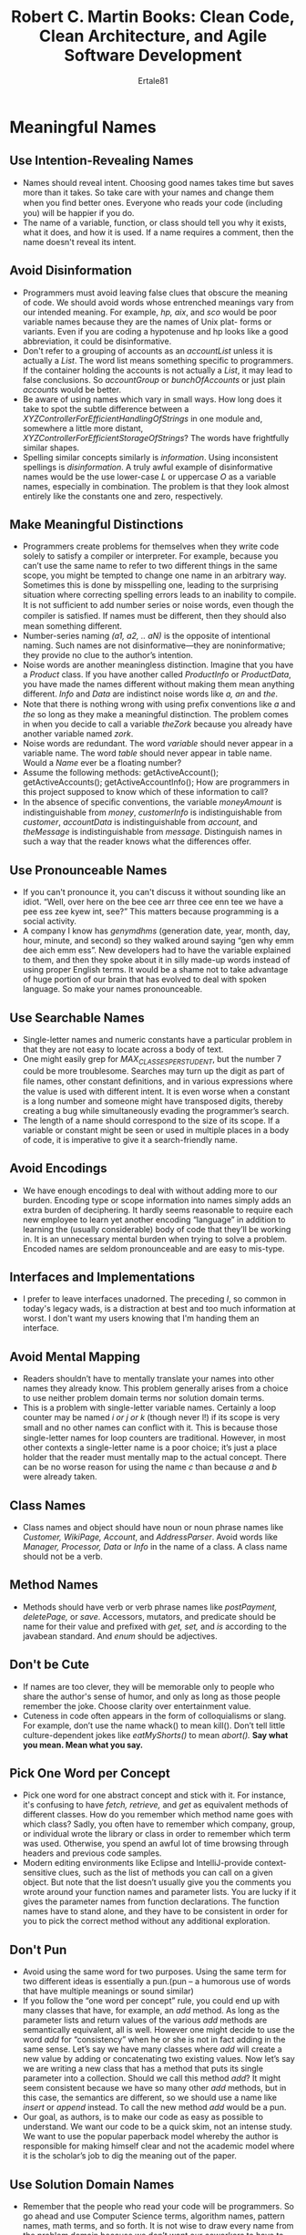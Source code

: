 #+TITLE: Robert C. Martin Books: Clean Code, Clean Architecture, and Agile Software Development
#+AUTHOR: Ertale81

* Meaningful Names
** Use Intention-Revealing Names
- Names should reveal intent. Choosing good names takes time but saves more than it takes. So take care with your names and change them when you ﬁnd better ones. Everyone who reads your code (including you) will be happier if you do.
- The name of a variable, function, or class should tell you why it exists, what it does, and how it is used. If a name requires a comment, then the name doesn't reveal its intent.
** Avoid Disinformation
- Programmers must avoid leaving false clues that obscure the meaning of code. We should avoid words whose entrenched meanings vary from our intended meaning. For example, /hp, aix/, and /sco/ would be poor variable names because they are the names of Unix plat- forms or variants. Even if you are coding a hypotenuse and hp looks like a good abbreviation, it could be disinformative.
- Don't refer to a grouping of accounts as an /accountList/ unless it is actually a /List/. The word list means something specific to programmers. If the container holding the accounts is not actually a /List/, it may lead to false conclusions. So /accountGroup/ or /bunchOfAccounts/ or just plain /accounts/ would be better.
- Be aware of using names which vary in small ways. How long does it take to spot the subtle difference between a /XYZControllerForEfficientHandlingOfStrings/ in one module and, somewhere a little more distant, /XYZControllerForEfficientStorageOfStrings/? The words have frightfully similar shapes.
- Spelling similar concepts similarly is /information/. Using inconsistent spellings is /disinformation/. A truly awful example of disinformative names would be the use lower-case /L/ or uppercase /O/ as a variable names, especially in combination. The problem is that they look almost entirely like the constants one and zero, respectively.
** Make Meaningful Distinctions
- Programmers create problems for themselves when they write code solely to satisfy a compiler or interpreter. For example, because you can’t use the same name to refer to two different things in the same scope, you might be tempted to change one name in an arbitrary way. Sometimes this is done by misspelling one, leading to the surprising situation where correcting spelling errors leads to an inability to compile. It is not sufﬁcient to add number series or noise words, even though the compiler is satisﬁed. If names must be different, then they should also mean something different.
- Number-series naming /(a1, a2, .. aN)/ is the opposite of intentional naming. Such names are not disinformative—they are noninformative; they provide no clue to the author’s intention.
- Noise words are another meaningless distinction. Imagine that you have a /Product/ class. If you have another called /ProductInfo/ or /ProductData/, you have made the names different without making them mean anything different. /Info/ and /Data/ are indistinct noise words like /a, an/ and /the/.
- Note that there is nothing wrong with using preﬁx conventions like /a/ and /the/ so long as they make a meaningful distinction. The problem comes in when you decide to call a variable /theZork/ because you already have another variable named /zork/.
- Noise words are redundant. The word /variable/ should never appear in a variable name. The word /table/ should never appear in table name. Would a /Name/ ever be a floating number?
- Assume the following methods:
      getActiveAccount();
      getActiveAccounts();
      getActiveAccountInfo();
      How are programmers in this project supposed to know which of these information to call?
- In the absence of speciﬁc conventions, the variable /moneyAmount/ is indistinguishable from /money/, /customerInfo/ is indistinguishable from /customer/, /accountData/ is indistinguishable from /account/, and /theMessage/ is indistinguishable from /message/. Distinguish names in such a way that the reader knows what the differences offer.
** Use Pronounceable Names
- If you can't pronounce it, you can't discuss it without sounding like an idiot. “Well, over here on the bee cee arr three cee enn tee we have a pee ess zee kyew int, see?” This matters because programming is a social activity.
- A company I know has /genymdhms/ (generation date, year, month, day, hour, minute, and second) so they walked around saying “gen why emm dee aich emm ess”. New developers had to have the variable explained to them, and then they spoke about it in silly made-up words instead of using proper English terms. It would be a shame not to take advantage of huge portion of our brain that has evolved to deal with spoken language. So make your names pronounceable.
** Use Searchable Names
- Single-letter names and numeric constants have a particular problem in that they are not easy to locate across a body of text.
- One might easily grep for /MAX_CLASSES_PER_STUDENT/, but the number 7 could be more troublesome. Searches may turn up the digit as part of ﬁle names, other constant deﬁnitions, and in various expressions where the value is used with different intent. It is even worse when a constant is a long number and someone might have transposed digits, thereby creating a bug while simultaneously evading the programmer’s search.
- The length of a name should correspond to the size of its scope. If a variable or constant might be seen or used in multiple places in a body of code, it is imperative to give it a search-friendly name.
** Avoid Encodings
- We have enough encodings to deal with without adding more to our burden. Encoding type or scope information into names simply adds an extra burden of deciphering. It hardly seems reasonable to require each new employee to learn yet another encoding “language” in addition to learning the (usually considerable) body of code that they’ll be working in. It is an unnecessary mental burden when trying to solve a problem. Encoded names are seldom pronounceable and are easy to mis-type.
** Interfaces and Implementations
- I prefer to leave interfaces unadorned. The preceding /I/, so common in today's legacy wads, is a distraction at best and too much information at worst. I don't want my users knowing that I'm handing them an interface.
** Avoid Mental Mapping
- Readers shouldn’t have to mentally translate your names into other names they already know. This problem generally arises from a choice to use neither problem domain terms nor solution domain terms.
- This is a problem with single-letter variable names. Certainly a loop counter may be named /i or j or k/ (though never l!) if its scope is very small and no other names can conﬂict with it. This is because those single-letter names for loop counters are traditional. However, in most other contexts a single-letter name is a poor choice; it’s just a place holder that the reader must mentally map to the actual concept. There can be no worse reason for using the name /c/ than because /a/ and /b/ were already taken.
** Class Names
- Class names and object should have noun or noun phrase names like /Customer, WikiPage, Account/, and /AddressParser/. Avoid words like /Manager, Processor, Data/ or /Info/ in the name of a class. A class name should not be a verb.
** Method Names
- Methods should have verb or verb phrase names like /postPayment, deletePage,/ or /save/. Accessors, mutators, and predicate should be name for their value and prefixed with /get, set,/ and /is/ according to the javabean standard. And /enum/ should be adjectives.
** Don't be Cute
- If names are too clever, they will be memorable only to people who share the author's sense of humor, and only as long as those people remember the joke. Choose clarity over entertainment value.
- Cuteness in code often appears in the form of colloquialisms or slang. For example, don’t use the name whack() to mean kill(). Don’t tell little culture-dependent jokes like /eatMyShorts()/ to mean /abort()./
  *Say what you mean. Mean what you say.*
** Pick One Word per Concept
- Pick one word for one abstract concept and stick with it. For instance, it's confusing to have /fetch, retrieve,/ and /get/ as equivalent methods of different classes. How do you remember which method name goes with which class? Sadly, you often have to remember which company, group, or individual wrote the library or class in order to remember which term was used. Otherwise, you spend an awful lot of time browsing through headers and previous code samples.
- Modern editing environments like Eclipse and IntelliJ-provide context-sensitive clues, such as the list of methods you can call on a given object. But note that the list doesn’t usually give you the comments you wrote around your function names and parameter lists. You are lucky if it gives the parameter names from function declarations. The function names have to stand alone, and they have to be consistent in order for you to pick the correct method without any additional exploration.
** Don't Pun
- Avoid using the same word for two purposes. Using the same term for two different ideas is essentially a pun.(pun -- a humorous use of words that have multiple meanings or sound similar)
- If you follow the “one word per concept” rule, you could end up with many classes that have, for example, an /add/ method. As long as the parameter lists and return values of the various /add/ methods are semantically equivalent, all is well.
  However one might decide to use the word /add/ for “consistency” when he or she is not in fact adding in the same sense. Let’s say we have many classes where /add/ will create a new value by adding or concatenating two existing values. Now let’s say we are writing a new class that has a method that puts its single parameter into a collection. Should we call this method /add/? It might seem consistent because we have so many other /add/ methods, but in this case, the semantics are different, so we should use a name like /insert/ or /append/ instead. To call the new method /add/ would be a pun.
- Our goal, as authors, is to make our code as easy as possible to understand. We want our code to be a quick skim, not an intense study. We want to use the popular paperback model whereby the author is responsible for making himself clear and not the academic model where it is the scholar’s job to dig the meaning out of the paper.
** Use Solution Domain Names
- Remember that the people who read your code will be programmers. So go ahead and use Computer Science terms, algorithm names, pattern names, math terms, and so forth. It is not wise to draw every name from the problem domain because we don’t want our coworkers to have to run back and forth to the customer asking what every name means when they already know the concept by a different name.
** Use Problem Domain Names
- When there is no "programmer-eese" for what you are doing, use the name from the problem domain. At least the programmer who maintains your code can ask a domain expert what it means.
- Separating solution and problem domain concepts is part of the job of a good programmer and designer. The code that has more to do with problem domain concepts should have names drawn from the problem domain.
* Functions
** Small
- The first rule of functions is that they should be small. The second rule of functions is that /they should be smaller than that./
** Do One Thing
- Functions should do one thing. They should do it well. They should do it only.
- How to know if a function does only one thing?
  _Ans_: Functions that do one thing cannot be reasonably divided into sections. Another way to know that a function is doing more than "one thing" is if you can extract function from it with a name that is not merely a restatement of its implementation.
- In order to make sure our functions are doing “one thing,” we need to make sure that the statements within our function are all at the same level of abstraction.
** One Level Abstraction per Function
- In order to make sure our functions are doing "one thing," we need to make sure that the statements within our function are all at the same level abstraction.
- Mixing levels of abstraction within a function is always confusing.
** Extract Till You can't
** Use Descriptive Names
- Don’t be afraid to make a name long. A long descriptive name is better than a short enigmatic name. A long descriptive name is better than a long descriptive comment. Use a naming convention that allows multiple words to be easily read in the function names, and then make use of those multiple words to give the function a name that says what it does.
- Don’t be afraid to spend time choosing a name. Indeed, you should try several different names and read the code with each in place.
- orable restructuring of the code. Be consistent in your names. Use the same phrases, nouns, and verbs in the function names you choose for your modules.
- More three number of arguments in function arguments should be avoided whenever possible.
- Arguments are even harder from a testing point of view. Imagine the difﬁculty of writing all the test cases to ensure that all the various combinations of arguments work properly. If there are no arguments, this is trivial. If there’s one argument, it’s not too hard. With two arguments the problem gets a bit more challenging. With more than two arguments, testing every combination of appropriate values can be daunting.
- Flag arguments are ugly. Passing a boolean into a function is a truly terrible practice. It immediately complicates the signature of the method, loudly proclaiming that this function does more than one thing. It does one thing if the ﬂag is true and another if the ﬂag is false!
** Verbs and keywords
- Choosing good names for a function can go a long way to ward explaining the intent of the function and the order and the intent of arguments. In the case of a monad(one argument function), the function and argument should form a very nice verb/noun pair. For example, /write(name)/ is very evocative. Whatever this "name" thing is, it is being "written". An even better name might be /writeFieldName(name)/, which tells us the "name" thing is a "field."
- Another example of good function name might be /assertExpectedEqualsActual(expected, actual)./ This strongly mitigates the problem of having to remember the ordering of the arguments.
** Have No Side Effects
- Side effects are lies. Your function promises to do one thing, but it also does other /hidden/ things. Sometimes it will make unexpected changes to the variables of its own class.
** Prefer Exceptions to Returning Error Codes
** Tell Don't Ask
- You should be telling other objects to do the work not just asking them. Simply stated, tell don't ask is, telling other objects what to do but not to ask other objects about what their state is. We don't ever want ask an object for its state and the make decisions on that object behave. The object knows its own state and can make its own decisions!
- If we tell objects what to do as opposed to asking them, them we wouldn't need so many query functions. And this could be a good thing because query functions can get out of control pretty quickly.
- Long chain of query violates "Th law of Demeter". This law tells us it is bad idea to for a single function to know the entire navigation structure of the system. We don't want our function to know about the whole system. Functions should have a limited amount of knowledge.
- The law Demeter formalize the "tell don't ask" with the following set of rules:
  + You may call methods of object that are:
    1) Passed as arguments
    2) Created locally
    3) Instance variables
    4) Global
  + You may NOT call a method on objects that are *returned from a previous method call*.
** Extract Try/Cath Blocks
- /Try/Catch/ blocks are very ugly in their own right. They confuse the structure of the code and mix error processing with normal processing. So it is better to extract the bodies of /try/ and /catch/ blocks out into functions of their own.
  #+begin_src java
    public void delete(Page page){
        try{
            deletePageAndAllReferences(page);
        }
        catch(Exception e){
            logError(e);
        }
    }
  #+end_src
** Error Handling is One Thing
- Functions should do one thing. Error handling is one thing. Thus, a function that handles errors should do nothing else. This implies that if the keyword /try/ exists in a function, it should be very first word in the function and that there should be nothing after /cath/finally/ blocks.
** Don't Repeat Yourself(DRY)
* Comments
** Why Comments
- "Don't comment bad code -- rewrite it"
- The proper use of comments is to compensate for our failure to express our self  in code. Comments are always failures. We must use have them because we can not always figure out how to express ourselves without them, but their use is not a cause for celebration.
- So when you ﬁnd yourself in a position where you need to write a comment, think it through and see whether there isn’t some way to turn the tables and express yourself in code. Every time you express yourself in code, you should pat yourself on the back. Every time you write a comment, you should grimace and feel the failure of your ability of expression.
- Why am I so down on comments? Because they lie. Not always, and not intentionally, but too often. The older a comment is, and the farther away it is from the code it describes, the more likely it is to be just plain wrong. The reason is simple. Programmers can’t realistically maintain them.
- It is possible to make the point that programmers should be disciplined enough to keep the comments in a high state of repair, relevance, and accuracy. I agree, they should. But I would rather that energy go toward making the code so clear and expressive that it does not need the comments in the ﬁrst place
- Inaccurate comments are far worse than no comments at all. They delude and mislead. They set expectations that will never be fulﬁlled. They lay down old rules that need not, or should not, be followed any longer.
- Truth can only be found in one place: the code. Only the code can truly tell you what it does. It is the only source of truly accurate information. Therefore, though comments are sometimes necessary, we will expend signiﬁcant energy to minimize them.
** Comments Don't Make Up for Bad Code
- We write a module and we know it is confusing and disorganized. We know it’s a mess. So we say to ourselves, “Ooh, I’d better comment that!” No! You’d better clean it!
- Rather than spend your time writing comments that explain the mess you've made, spend it cleaning that  mess.
** Explain Yourself in Code
- It takes only a few seconds of thought to explain most of your intent in code. In many cases it’s simply a matter of creating a function that says the same thing as the comment you want to write.
** Legal Comments
- Sometimes our corporate coding standards force us to write certain comments for legal reasons. For example, copyright and authorship statements are necessary and reasonable things to put into a comment at the start of each source ﬁle.
** Informative Comments
- It is sometimes useful to provide basic information with a comment. 
** Amplification
- A comment may be used to amplify the importance of something that may otherwise seen in consequential.
- If you decide to write a comment, then spend the time necessary to make sure it is the best comment you can write.
- Any comment that forces you to look in another module for the meaning of that comment has failed to communicate to you and is not worth the bits it consumes.
** Misleading Comments
** Noise Comments
- Sometimes you see comments that are nothing but noise. They restate the obvious and provide no new information.
** Don't Use a Comment When You Can a Function or Variable
** Nonlocal Information
- If you must write a comment, then make sure it describes the code it appears near. Don't offer systemwide information in the context of a local comment.
** Inobvious Connection
- The connection between the a comment and the code it describes should be obvious.
* Formatting
** Vertical Formatting
** Horizontal Formatting
** Indentation and spacing
* Objects and Data Structures
** Data Abstraction
- There is a reason why we keep our variables private. We don't want anyone else to depend on them. We want to keep the freedom to change their type or implementation on a whim or an impulse. Why, then, we automatically add getters and setters to their object, exposing their private variables as they were public?
- Hiding implementation is not just a matter of putting a layer of functions between the variables. Hiding implementation is about abstractions! A class does not simply push its variables out through getters and setters. Rather it exposes abstract interfaces that allow its users to manipulate the /essence/ of the data, without having to know its implementation.
- We do not want to expose the details of our data. Rather we want to express our data in abstract terms.
- *Objects hide their data behind abstractions and expose functions that operate on that data. Data structure expose their data and have no meaningful functions.* Notice the complimentary nature of the two definitions. They are virtual opposites.
- /Procedural code (code using data structures) makes it easy to add new functions without changing the existing data structures. OO code, on the other hand, makes it easy to add new classes without changing existing functions./
- The complement is also true:
- /Procedural code makes it hard to add new data structures because all the functions must change. OO code makes it hard to add new functions because all the classes must change./
- So, the things that are hard for OO are easy for procedures, and the things that are hard for procedures are easy for OO!
- In any complex system there are going to be times when we want to add new data types rather than new functions. For these cases objects and OO are most appropriate. On the other hand, there will also be times when we’ll want to add new functions as opposed to data types. In that case procedural code and data structures will be more appropriate.
- We use classes and objects when its type are more likely to be added. We use data structure and switch statements when method are more likely to be added.
** The Law of Demeter
- The law of Demeter says a module should not know about the innards of the /objects/ it manipulates. Objects hide their data and expose operations. This means that an object should not expose its internal structure through accessors because to do so is to expose, rather than to hide, its internal structure.
- More precisely, the Law of Demeter says that a method /f/ of a class /C/ should only call the methods of these:
  + /C/
  + An object created by /f/
  + An object passed as an argument to /f/
  + An object held in an instance variable of /C/
- The method should not invoke methods that are returned by any of the allowed functions. In other words to talk to friends not to strangers.
** Data Transfer Objects
- The quite essential form of data structure is a class with public variables and no functions. This is sometimes called a data transfer object, or *DTO*. DTOs are very useful structures, especially when communicating with databases or parsing messages from sockets, and so on. They often become the first in a series of translation stages that convert raw data in a database into objects in the application code.
** Active Record
- Active records are special forms of DTOs. They are data structures with public(or bean-accessed) variables; but they typically have navigational methods like /save/ and /find/. Typically these Active Records are direct translations from database tables, or other data sources.
- Unfortunately we often ﬁnd that developers try to treat these data structures as though they were objects by putting business rule methods in them. This is awkward because it creates a hybrid between a data structure and an object.
- The solution, of course, is to treat the Active Record as a data structure and to create separate objects that contain the business rules and that hide their internal data (which are probably just instances of the Active Record).
** Conclusion
- Objects expose behavior and hide data. This makes it easy to add new kind of objects without changing existing behaviors. It also makes hard to add new behaviors to existing objects. Data structure expose data and have no significant behavior. This makes easy to add new behavior to the existing data structure but makes it hard to add new data structures to existing functions.
- In any given system we will sometimes want the ﬂexibility to add new data types, and so we prefer objects for that part of the system. Other times we will want the ﬂexibility to add new behaviors, and so in that part of the system we prefer data types and procedures.
* Error Handling
** Use Exceptions Rather Than Return Codes
** Write Your /Try-Catch-Finally/ Statement First
- One of the most interesting things about exceptions is that they define a scope within your program. When you execute code in the /try/ portion of a /try-catch-finally/ statement, you are stating that execution can abort at any point and resume at the /catch/.
- In a way, /try/ blocks are like transactions. Your /catch/ has to leave your program in a consistent state, no matter what happens in the /try/. For this reason it is good practice to start with /try-catch-finally/ statement when you are writing code that could throw exceptions. This helps you define what the user of the code should expect, no matter what goes wrong with the code that is executed  in the /try/.
- Try to write tests that force exceptions, and then add behavior to your handler to satisfy your test. This will cause you to build the transaction scope of the /try/ block first and help you maintain the transaction nature of that scope.
** Use Unchecked Exceptions
- Checked exception breaks encapsulation.
- Checked exceptions can sometimes be useful if you are writing a critical library: You must catch them. But in general application development the dependency costs outweigh the beneﬁts.
** Define Exception Classes in Terms of a Caller's Needs
- There are many ways to classify errors. We can classify them by their source: Did they came from one component or another? Or their type: Are they device failures, network failures, or programming errors? However, when we define exception classes in an application, our most important concern should be /how they are caught/.
** Don't Return Null
- Any discussion about error handling should include mention of the things we do that invite errors. The first on the list is returning /null/.
- In many cases, Special Case Objects are an easy remedy.
** Don't Pass Null
- Returning /null/ from methods is bad, but passing /null/ into methods is worse. Unless you are working with an API which expects you to pass /null/, you should avoid passing /null/ in your code whenever possible.e
** Conclusion
- Clean code is readable, but it must also be robust. We can write robust clean code if we see error handling as a separate concern, something that is viewable independently of our main logic. To the degree we are able to do that, we can reason about it independently, and we can make great strides in the maintainability of our code.
* Boundaries
** Using Third Party Code
- There is a natural tension between the provider of an interface and the user of an interface. Providers of third-party packages and frameworks strive for broad applicability so they can work in many environments and appeal to a wide audience. Users, on the other hand, want an interface that is focused on their particular needs. This tension can cause problems at the boundaries of our systems.
- Let’s look at /java.util.Map/ as an example. Maps have a very broad interface with plenty of capabilities. Certainly this power and ﬂexibility is useful, but it can also be a liability. For instance, our application might build up a /Map/ and pass it around. Our intention might be that none of the recipients of our /Map/ delete anything in the map. But there is a /clear()/ method in /Map/ and any user of the /Map/ has the power to clear it. Or may be our design convention is that only particular types of  objects can stored in the /Map/, but /Map/ doesn't reliably constrain the types of objects passed within them. Any determined user can add items of any type to any /Map/.
** Exploring and Learning Boundaries
- Third-party code helps us get more functionality delivered in less time. Where do we start when we want to utilize some third-party package? It's not our job to test the third party code, but it may be in our best interest to write tests for the third-party code we use.
- Learning the third-party code is hard. Integrating the third-party code is hard too. Doing both at the same time is doubly hard. What if we took a different approach? Instead of experimenting and trying out the new stuff in our production code, we could write some tests to explore our understanding of the third-party code. Jim Newkirk calls such tests /learning tests/.
- In learning tests we call the third-party API, as we expect to use it in our application. We’re essentially doing controlled experiments that check our understanding of that API. The tests focus on what we want out of the API.
** Learning Tests Are Better Than Free
- The learning tests end up costing nothing. We had to learn the API anyway, and writing those tests was an easy and isolated way to get that knowledge. The learning tests were precise experiments that helped increase our understanding.
- Not only are learning tests free, they have a positive return on investment. When there are new releases of the third-party package, we run the learning tests to see whether there are behavioral differences.
- Learning tests verify that the third-party packages we are using work the way we expect them to. Once integrated, there are no guarantees that the third-party code will stay compatible with our needs. The original authors will have pressures to change their code to meet new needs of their own. They will ﬁx bugs and add new capabilities. With each release comes new risk. If the third-party package changes in some way incompatible with our tests, we will ﬁnd out right away.
- Whether you need the learning provided by the learning tests or not, a clean boundary should be supported by a set of outbound tests that exercise the interface the same way the production code does. Without these boundary tests to ease the migration, we might be tempted to stay with the old version longer than we should.
** Using Code That Does Not Yet Exist
- There is another kind of boundary, one that separates the known from the unknown. There are often places in the code where our knowledge seems to drop off the edge. Sometimes what is on the other side of the boundary is unknowable (at least right now). Sometimes we choose to look no farther than the boundary.
* Test Driven Development(TDD)
** Three Laws 0f TDD
- Nowadays everyone knows that TDD asks as to write unit tests first, before we write production code. But that rule is just the tip of the iceberg. Consider the following three laws:
  1) You may not write production code until you have written a failing unit test.
  2) You may not write more of a unit test than is sufficient to fail, and not compiling is failing
  3) You may not write more production code than is sufficient to pass the currently failing test.
- These three laws lock you into a cycle that is perhaps thirty seconds long. The tests and the production code are written /together/, with the tests just a few seconds ahead of the production code.
- If we work this way, we will write dozens of tests every day, hundreds of tests every month, and thousands of tests every year. If we work this way, those tests will cover virtually all of our production code.
** Keeping Test clean
- Test code is as important as production code. It is not second class citizen. It requires thought, design and care. It must be kept as clean as production code.
- If you don't keep your tests clean, you will loose them. And without them, you loose the very thing that keeps your production code flexible. It's /unit tests/ that keep our code flexible, maintainable, and reusable. The reason is simple. If you have tests, you do not fear making changes to the code! Without tests every change is a possible bug. No matter how ﬂexible your architecture is, no matter how nicely partitioned your design, without tests you will be reluctant to make changes because of the fear that you will introduce undetected bugs.
- But /with/ tests that fear virtually disappears. The higher your test coverage, the less your fear.
- So having an automated suite of unit tests that cover the production code is the key to keep your design and architecture as clean as possible. So if your tests are dirty, then your ability to change your code is hampered, and you begin to lose the ability to improve the structure of that code. The dirtier your tests, the dirtier your code becomes. Eventually you lose the tests, and your code rots.
** Clean Tests
- What makes a clean test? Three things. Readability, readability, and readability. Readability is perhaps even more important in unit tests than it is in production code. What makes tests readable? The same thing that makes all code readable: clarity, simplicity, and density of expression. In a test you want to say a lot with as few expressions as possible.
** One Assert per Test
- There is a school of thought that says that every test function in a JUnit test should have one and only one assert statement.
- I think the single assert rule is a good guideline. But I am not afraid to put more than one assert in a test. I think the best thing we can say is that the number of asserts in a test ought to be minimized.
** Single Concept per Test
- Perhaps a better rule is that we want to test a single concept in each test function. We don’t want long test functions that go testing one miscellaneous thing after another.
** F.I.R.S.T.
- Clean tests follow five other rules that form the above acronym.
- *Fast*: Tests should be fast. They should run quickly. When tests run slow, you don't want to run them frequently. If you don’t run them frequently, you won’t ﬁnd problems early enough to ﬁx them easily. You won’t feel as free to clean up the code. Eventually the code will begin to rot.
- *Independent*: Tests should not depend on each other. One test should not set up the conditions for the next test. You should be able to run each test independently and run the tests in any order you like. When tests depend on each other, then the ﬁrst one to fail causes a cascade of downstream failures, making diagnosis difﬁcult and hiding downstream defects.
- *Repeatable*: Tests should be repeatable in any environment. You should be able to run the tests in the production environment, in the QA environment, and on your laptop while riding home on the train without a network. If your tests aren’t repeatable in any environment, then you’ll always have an excuse for why they fail. You’ll also ﬁnd yourself unable to run the tests when the environment isn’t available.
- *Self-Validating*: The tests should have a boolean output. Either they pass or fail. You should not have to read through a log ﬁle to tell whether the tests pass. You should not have to manually compare two different text ﬁles to see whether the tests pass. If the tests aren’t self-validating, then failure can become subjective and running the tests can require a long manual evaluation.
- *Timely*: The tests need to be written in a timely fashion. Unit tests should be written just before the production code that makes them pass. If you write tests after the production code, then you may ﬁnd the production code to be hard to test. You may decide that some production code is too hard to test. You may not design the production code to be testable.
** Conclusion
- Tests are important to the health of a project as the production code is. Perhaps they are even more important, because tests preserve and enhance the flexibility, maintainability, and reusability of the production code. So, keeps your code constantly clean. Work to make them expressive and succinct. Invent testing APIs that act as domain-specific language that help you write the tests.
- If you let the tests rot, then you code will rot too. Keep your tests clean!
* Classes
** Class Organization
- Following the standard Java convention, a class should begin with a list of variables. Public static constants, if any, should come first. The private static variables, followed by private instance variables. There is seldom a good reason to have a public variables.
- Public functions should follow the list of variables. We like to put the private utilities called by a public functions right after the public function itself. This follows the *step down* rule and helps the program read like a newspaper article.
** Encapsulation
- We like to keep our variables and utility functions private, but we’re not fanatic about it. Sometimes we need to make a variable or utility function *protected* so that it can be accessed by a test. If a test in the same package needs to call a function or access a variable, we’ll make it protected or package scope. However, we’ll ﬁrst look for a way to maintain privacy. Loosening encapsulation is always a last resort
** Class Should be Small
- The first rule of classes is that they should be small. The second rule of classes is that they should be smaller than that. No, we’re not going to repeat the exact same text from the Functions chapter. But as with functions, smaller is the primary rule when it comes to designing classes. As with functions, our immediate question is always “How small?”
- With functions we measured size by counting physical lines. With classes we use a different measure. We count responsibilities.
- The name of a class should describe what responsibilities it fulfills. In fact, naming is probably the first way of helping determine class size. If we can't derive a concise name for a class, the it's likely too large. The more ambiguous the class name, the more likely it has too many responsibilities.
- We should also be able to write a brief description of the class in about 25 words, with out using the words *"if," "and," "or," or "but."*
** Single Responsibility Principle(SRP)
- SRP states that a class or module should have one, and only one, /reason to change/. This principle gives us both a definition responsibility and, and a guideline for class size.
- Classes should have one responsibility -- one reason to change.
- Trying to identify responsibilities(reasons to change) often helps us recognize and create better abstraction in our code.
- SRP is one of the more important concept in OO design. It’s also one of the simpler concepts to understand and adhere to. Yet oddly, SRP is often the most abused class design principle. We regularly encounter classes that do far too many things. Why?
- Getting software to work and making software clean are two very different activities.
- We want our system to be composed of many small classes, not a few large ones. Each small class encapsulates a single responsibility, has a single reason to change, and collaborates with a few others to achieve the desired system behavior.
** Cohesion
- Classes should have a minimum number of instance variables. Each of the methods of a class should manipulate one or more of those variables. In general the more variables a method manipulates the more cohesive that method is to its class. A class in which each variable is used by each method is maximally cohesive.
- In general it is neither advisable nor possible to create such maximally cohesive classes; on the other hand, we would like cohesion to be high. When cohesion is high, it means that the methods and variables of the class are co-dependent and hang together as a logical whole.
* Systems
- 
** 
* Design And Architecture
** What is Architecture
- Architecture is the discipline of laying the foundation of an entire a software system. It's composed of the highest level decisions, decisions that must made first. Decisions that survive the life time of the software. Architecture includes the grand shape of the system and the tinniest low level design. It includes the most abstract of the module interfaces and the most concrete of the method implementation.
- Architecture is the shape that the system takes in order to meet its use cases, and in order to remain flexible and maintainable.
- Architecture of a system is the set of irrevocable early decisions that lays the foundation for the entire system and its development. Architecture is not about tools, it is about usage.
- *Architecture exposes usages*. The architecture of a well designed entity will scream its intent at you!
- A good architecture scream use cases. We want the separation between the UI and use cases to be very strong, so strong in fact, so they can be deployed independently of each other. We don't want the use cases to know anything to know anything at all about the delivery mechanism.
- The use cases should stand alone.
- One of the primary goals of good architecture is deferring decisions about databases, UI, and service layers.
- A good architecture allows you to postpone decisions about frameworks, web server, UI and all of that stuff.
- A good architecture knows how to keep options open for as long as possible. A good architecture maximizes the number of decisions not made.
- Good architectures are not composed of tools and frameworks. Good architecture allows you to defer the decisions about the tools and frameworks. Like the UI, like the web server, and even like the dependency injection framework.
- How do you defer those decisions? You design a structure that decouples you from them and makes them irrelevant.
- How do you decouple from tools, frameworks and databases? You focus your architecture on the use cases not on the software environment.
- By focusing the architecture of our application upon its use cases we can defer decisions about the UI, the database or other system components. This deferral allows us to keep our options open for as long as possible. And this means we will be able to change our mind if we need perhaps many times during the course of the project without undo cost. It also creates a strong separation between the system components which allows the business to compare their cost to their business value.
** Use cases
- The web is nothing more than a delivery mechanism. When you look at the architecture of an accounting system you should see "accounting system" not web system. It is the web that is the annoying details.
- In fact you should be able to completely change the delivery mechanism without changing the architecture. Given two versions of the system, one delivered on the web and one delivered on the console app, the architecture of these two systems should be identical.
- In other words when looking at the architecture of the system you should not be able to tell if it is web delivered or not. The web delivered mechanism shouldn't intrude on the high level architecture of the system. The web delivery mechanism is a detail.
- You should understand ways users interact with the system in a delivery independent way. In other words we describe how a user interacts with the system without using web related like link, button, click or page. Instead we use words and concepts that don't imply a delivery mechanism. These interactions descriptions are often called *use cases*.
- Yacobson's(author of OO Software engineering a use case driven approach) idea was that the development of application should be driven by these delivery independent use cases. In other words it's the use cases that form the central organizing principles and the abstraction around witch  the system is built. When you look at the architecture of a use case driven system you see the use case not the delivery mechanism. What you see is the intent of the system.
- *A use case is nothing more than and nothing less than a formal description of how a user interacts with the system in order to achieve the specific goal.*
- Use case talks about the data and the commands that goes into the system and the way the system responds. If we are going to have a delivery independent architecture, we need to start with delivery independent use cases.
- Finally notice that the use cases is essentially an algorithm for the interpretation of input data and the generation of out put data. This means we can create an object that implements that use case.
- Use cases have the following key elements:
  1) Data: data needed to start the use case(for verification, or any information required by the system)
  2) Primary course of the use case: procedures to follow in normal condition. It's called the primary course because it shows what happens if nothing goes wrong.
  3) Exception course: validation error, procedures for exceptions and errors. This handles if something goes wrong.
- Again the "Exception course" extensions are a simple modification of the high level algorithm of the original use case. It would be pretty simple to integrate these extensions into the object that implements that use cases.
- One of the job of use case is to accept input data from the user and deliver out put data back to the user.
- Web frameworks are not foundations, databases are not foundations they are tools. There is nothing foundational about them. The true foundation of a system lies in its uses cases. To lay that foundation ask yourself what must the system do, but you ask it in a delivery agnostic way, the you create the abstraction that support those delivery agnostic use cases. This leads us to a system whose structure is based on its intent not on some architect's framework.
* SOLID
** The source code is the Design
- Question: What do engineers produce?
  Answer: Engineers produce documents that specify how to build products.
- Architects and building engineers produce documents, blue prints and building diagrams that specify  how to build a building. Electronic engineers produce documents, circuit diagrams that specify how to build a circuit board. Mechanical engineers produce documents, mechanical drawings that specify how to build machines. *So what, in the software world qualifies such an engineering document?*
- Answer: The only document produced by a software engineering that is detailed enough to fully specify software product is the *source code*.
- You may say the source is the product. No it's not! The running program is the true product. The binary executable is the true product. The source code is the document from which the true  product(the running program) derives.
- Let's see in another way. If I have an automated factory capable of building houses, then the input to that factory is will be the architect's blue print. If I have an automated factory capable of building circuit boards, then the input to that factory would be the diagrams and specifications created by electronic engineering. And it turns out that there is an automated building factory that can build a software called *compiler*. And the input to that factory is *source code*. Therefore, *the source code is the design*. Any other documents you might produce that are preliminary to source code are just *preliminary*. They are not the design. UML diagrams are not the design. They helped you to create the real design. There's nothing wrong with these, they are very useful but the diagrams are not the design. *The source code is the design*.

** Design Smells
- The symptoms of bad designs are rigidity, fragility, and immobility.
*** Rigidity
- Rigidity is the tendency of the system to be hard to change. What makes a system  hard to change? A system is hard to change when the cost of making a change is high. For example, if by making a small change I have to do a major rebuild, then that system is rigid. What makes a system rigid?
  1) It takes a long time to do a test and build
  2) It's just a tiny change that forces a total rebuild.
- When a small changes force rebuild it's also a sign of high coupling. When modules are coupled tiny little causes the system to be rebuild. Therefore, one of our design goals is to manage the dependencies between modules to ensure when one module changes the others remain unaffected.
*** Fragility
- A system is fragile when a small change to one module causes other unrelated modules to misbehave. Long distance sensitivity is always caused by strange coupling and dependencies sneaking across the system. The solution is to manage the dependencies between the modules and isolate them from each other.
*** Immobility
- A system is immobile when its internal components can't be easily extracted and reused in new environment. Consider for example a system in which there is a typical username and password login module. If you can't quickly extract that login module and use in an entirely different system then that module is immobile. It can't be moved. Immobility is caused by coupling dependencies in the modules of the system. Let's we have a login module that use particular user interface scheme and particular database schema, I wouldn't be able to reuse that module in a different system if it had a different database schema and different user interface scheme. That login module would be immobile. The strategy for avoiding immobility is when decoupled the central abstractions of the application from the database, UI and the frameworks.
*** Viscosity
- A system is viscose when necessary operation like building and testing are difficult to perform and take a long time to execute. A development environment where check in, check out and merges are long processes is viscose. Because the cost of these essential operations is high.
- The cause of viscosity is always the same, irresponsible tolerance. Developers tolerate conditions they know to be bad and do nothing to correct them. The cost these bad behaviors is coupling. Tight coupling makes systems hard to build, hard to test, and hard to change. It's the tight coupling that makes the cost of these essential operations high.
- The cure for viscosity is to attack the symptoms by decoupling the modules and managing the dependencies that remain.
** Inversion of Dependency(What is OO)
- OO is about passing messages. When you pass a message, you loose control over how that message is going to be interpreted. You don't know it is going to wind up. You can only hope that the receiver of the message reacts appropriately.
- The essence of OO is that the dependency opposes the flow of control!
- It's often said that OO is about modeling the real world within your software. But there is nothing special about OO that allows it. Programming is about modeling the real world within your software.
- It's often said OO is about encapsulation, inheritance and polymorphism. While it's true they are involved, you can use encapsulation, inheritance and polymorphism to write programs that rot every bit as well. Encapsulation, inheritance and polymorphism are mechanisms within OO but they are not its essential quality.
- The essential quality of OO, the thing that makes different from other paradigms and the thing that makes it useful is the ability to invert key dependencies protecting high level policies from low level policies.
- OO programming design is all about *dependency management*. Robert C. Martin creates 11 dependency managements.
- The first 5 dependency management principles controls the relationship and operations between classes. They are called *SOLID* principles, because their names form the acronym *SOLID*. These five principles describes the way classes in OO design relate to one another. These principles are:
  1) Single Responsibility Principle
  2) Open Closed Principle
  3) Liskov Substitution Principle
  4) Interface Segregation Principle
  5) Dependency Inversion Principle
- The next 3 principles are called the principle of *Component Cohesion Principles.* They describe the forces that causes classes to be grouped in independently deployable  components. These principles are:
  1) Release-Reuse Equivalency Principle
  2) Common Closure Principle
  3) Common Reuse Principle
- The last 3 principles are the principles of component coupling. These principles describes the forces that govern the dependencies between components. These principles are:
  1) Acyclic Dependencies Principle
  2) Stable Dependencies Principle
  3) Stable Abstractions Principle
- Taking together these principles form a regime of dependency management, which describe how we use OO to build application out of classes and compose them into independently deployable components which  high cohesion and low coupling.
- Unlike most other industries software is expensive to design but cheap to build.
